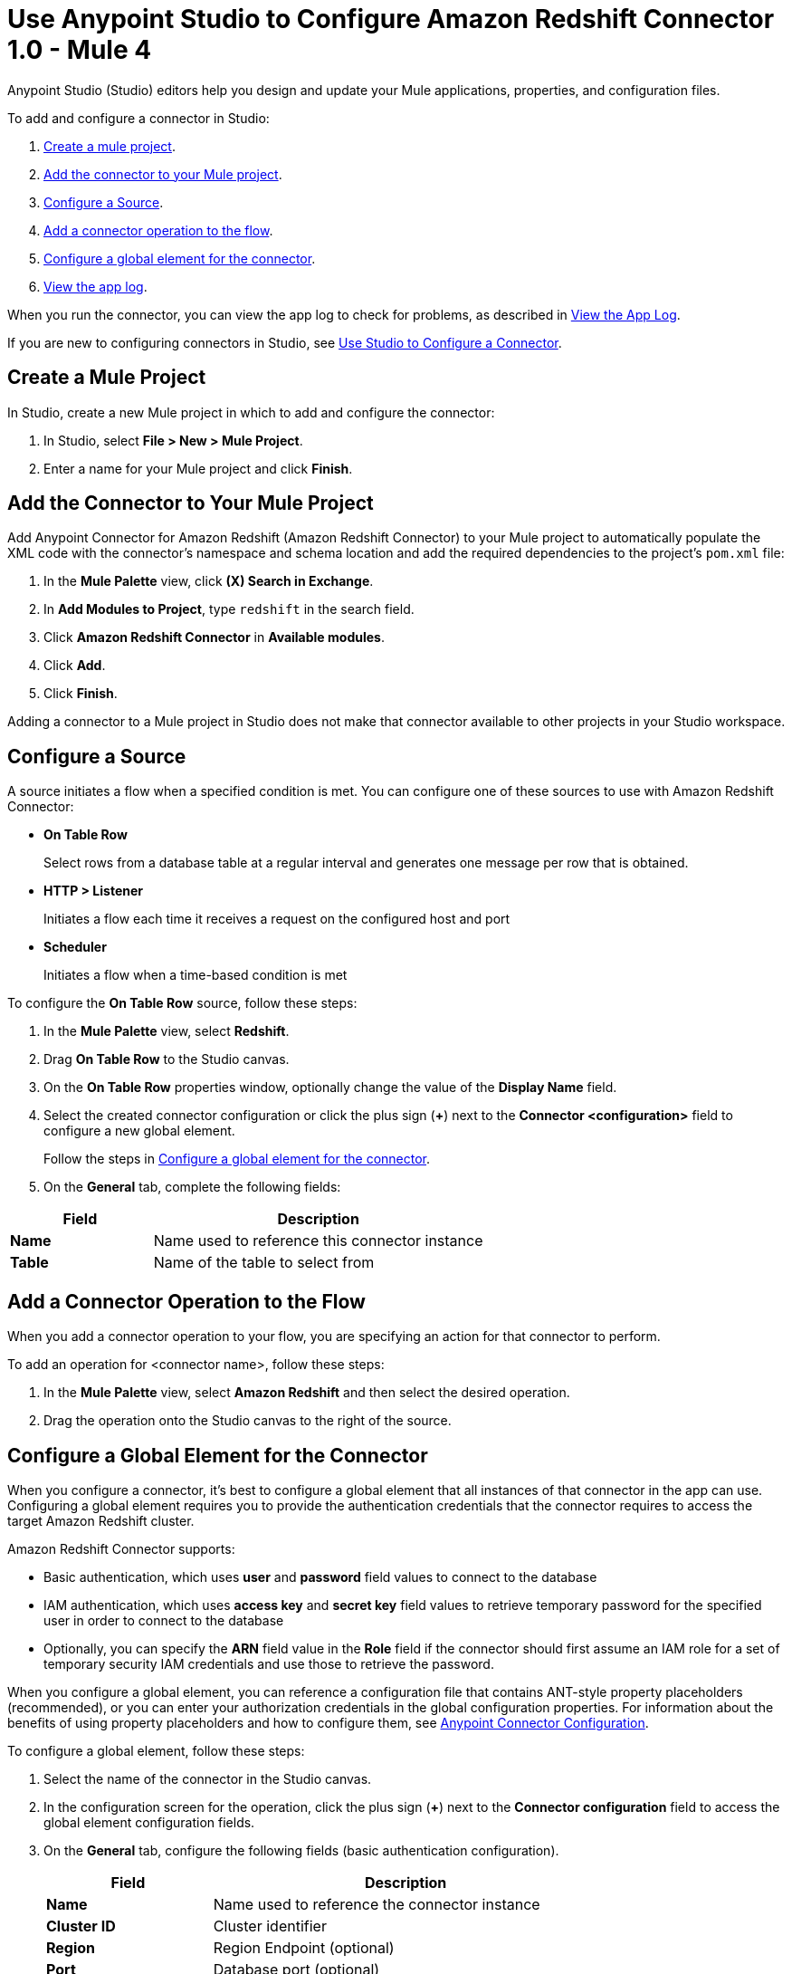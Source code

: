 = Use Anypoint Studio to Configure Amazon Redshift Connector 1.0 - Mule 4

Anypoint Studio (Studio) editors help you design and update your Mule applications, properties, and configuration files.

To add and configure a connector in Studio:

. <<create-mule-project,Create a mule project>>.
. <<add-connector-to-project,Add the connector to your Mule project>>.
. <<configure-source,Configure a Source>>.
. <<add-connector-operation,Add a connector operation to the flow>>.
. <<configure-global-element,Configure a global element for the connector>>.
. <<view-app-log,View the app log>>.

When you run the connector, you can view the app log to check for problems, as described in <<view-app-log,View the App Log>>.

If you are new to configuring connectors in Studio, see xref:connectors::introduction/intro-config-use-studio.adoc[Use Studio to Configure a Connector].

[[create-mule-project]]
== Create a Mule Project

In Studio, create a new Mule project in which to add and configure the connector:

. In Studio, select *File > New > Mule Project*.
. Enter a name for your Mule project and click *Finish*.

[[add-connector-to-project]]
== Add the Connector to Your Mule Project

Add Anypoint Connector for Amazon Redshift (Amazon Redshift Connector) to your Mule project to automatically populate the XML code with the connector's namespace and schema location and add the required dependencies to the project's `pom.xml` file:

. In the *Mule Palette* view, click *(X) Search in Exchange*.
. In *Add Modules to Project*, type `redshift` in the search field.
. Click *Amazon Redshift Connector* in *Available modules*.
. Click *Add*.
. Click *Finish*.

Adding a connector to a Mule project in Studio does not make that connector available to other projects in your Studio workspace.

[[configure-source]]
== Configure a Source

A source initiates a flow when a specified condition is met.
You can configure one of these sources to use with Amazon Redshift Connector:

* *On Table Row*
+
Select rows from a database table at a regular interval and generates one message per row that is obtained.
+
* *HTTP > Listener* 
+
Initiates a flow each time it receives a request on the configured host and port
+
* *Scheduler* 
+
Initiates a flow when a time-based condition is met

To configure the *On Table Row* source, follow these steps:

. In the *Mule Palette* view, select *Redshift*.
. Drag *On Table Row* to the Studio canvas.
. On the *On Table Row* properties window, optionally change the value of the *Display Name* field.
. Select the created connector configuration or click the plus sign (*+*) next to the *Connector <configuration>* field to configure a new global element.
+
Follow the steps in <<configure-global-element,Configure a global element for the connector>>.
. On the *General* tab, complete the following fields:

[%header,cols="30s,70a"]
|===
|Field a|Description
|Name | Name used to reference this connector instance
|Table | Name of the table to select from
|===


[[add-connector-operation]]
== Add a Connector Operation to the Flow

When you add a connector operation to your flow, you are specifying an action for that connector to perform.

To add an operation for <connector name>, follow these steps:

. In the *Mule Palette* view, select *Amazon Redshift* and then select the desired operation.
. Drag the operation onto the Studio canvas to the right of the source.

[[configure-global-element]]
== Configure a Global Element for the Connector

When you configure a connector, it's best to configure a global element that all instances of that connector in the app can use.
Configuring a global element requires you to provide the authentication credentials that the connector requires to access the target Amazon Redshift cluster.

Amazon Redshift Connector supports:

* Basic authentication, which uses *user* and *password* field values to connect to the database
* IAM authentication, which uses *access key* and *secret key* field values to retrieve temporary password for the specified user in order to connect to the database
* Optionally, you can specify the *ARN* field value in the *Role* field if the connector should first assume an IAM role for a set of temporary security IAM credentials and use those to retrieve the password.

When you configure a global element, you can reference a configuration file that contains ANT-style property placeholders (recommended), or you can enter your authorization credentials in the global configuration properties.
For information about the benefits of using property placeholders and how to configure them,
see xref:connectors::introduction/intro-connector-configuration-overview.adoc[Anypoint Connector Configuration].

To configure a global element, follow these steps:

. Select the name of the connector in the Studio canvas.
. In the configuration screen for the operation, click the plus sign (*+*) next to the *Connector configuration* field to access the global element configuration fields.
. On the *General* tab, configure the following fields (basic authentication configuration).
+
[%header,cols="30s,70a"]
|===
|Field |Description
|Name | Name used to reference the connector instance
|Cluster ID | Cluster identifier
|Region | Region Endpoint (optional)
|Port | Database port (optional)
|Database | Database name
|User | Database username
|Password | Password to use for authentication against the database
|===
+
. Scroll down and configure JDBC driver in the section Required libraries.
If you are trying to add recommended library or maven dependency and it does not work, please add the Amazon Maven repository to your pom.xml file and try again.
[source,xml,linenums]
----
<repositories>
...
    <repository>
        <id>redshift</id>
        <url>https://s3.amazonaws.com/redshift-maven-repository/release</url>
    </repository>
</repositories>
----
. On the *Advanced* tab, optionally add JDBC connection properties and reconnection information, including a reconnection strategy.
. Click *Test Connection* to confirm that Mule can connect with the specified server.
. Click *OK*.


[[view-app-log]]
== View the App Log

To check for problems, you can view the app log as follows:

* If you're running the app from Anypoint Platform, the app log output is visible in the Anypoint Studio console window.
* If you're running the app using Mule from the command line, the app log output is visible in your OS console.

Unless the log file path is customized in the app's log file (`log4j2.xml`), you can also view the app log in the default location `MULE_HOME/logs/<app-name>.log`. You can configure the location of the log path in the app log file `log4j2.xml`.

== Next Step

After you configure a global element and connection information, configure the other fields for the connector.

== See Also

* xref:connectors::introduction/introduction-to-anypoint-connectors.adoc[Introduction to Anypoint Connectors]
* xref:amazon-redshift-connector-reference.adoc[Reference]
* https://help.mulesoft.com[MuleSoft Help Center]
